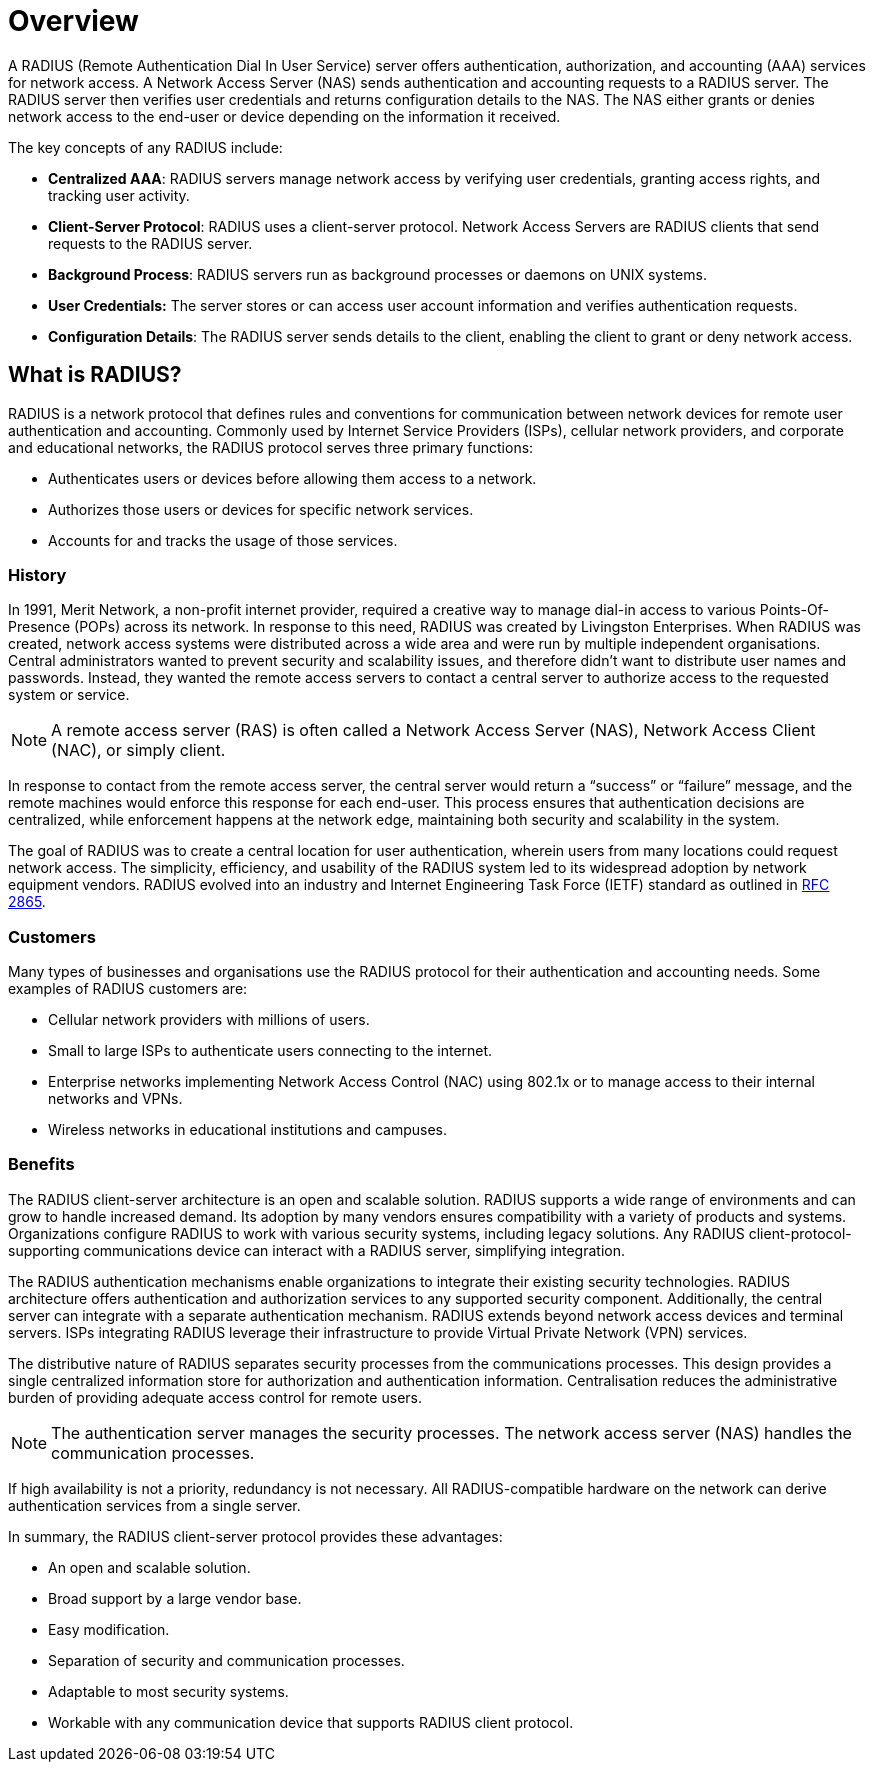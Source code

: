 = Overview

A RADIUS (Remote Authentication Dial In User Service) server offers authentication, authorization, and accounting (AAA) services for network access.  A Network Access Server (NAS) sends authentication and accounting requests to a RADIUS server. The RADIUS server then verifies user credentials and returns configuration details to the NAS. The NAS either grants or denies network access to the end-user or device depending on the information it received.

The key concepts of any RADIUS include:

* *Centralized AAA*: RADIUS servers manage network access by verifying user credentials, granting access rights, and tracking user activity. 

* *Client-Server Protocol*: RADIUS uses a client-server protocol. Network Access Servers are RADIUS clients that send requests to the RADIUS server. 

* *Background Process*: RADIUS servers run as background processes or daemons on UNIX systems. 

* *User Credentials:* The server stores or can access user account information and verifies authentication requests. 

* *Configuration Details*: The RADIUS server sends details to the client, enabling the client to grant or deny network access. 

== What is RADIUS?

RADIUS is a network protocol that defines rules and conventions for communication between network devices for remote user authentication and accounting. Commonly used by Internet Service Providers (ISPs), cellular network
providers, and corporate and educational networks, the RADIUS protocol serves three primary functions:

* Authenticates users or devices before allowing them access to a network.
* Authorizes those users or devices for specific network services.
* Accounts for and tracks the usage of those services.

=== History

In 1991, Merit Network, a non-profit internet provider, required a creative way to manage dial-in access to various Points-Of-Presence (POPs) across its network. In response to this need, RADIUS was created by Livingston Enterprises.
When RADIUS was created, network access systems were distributed across a wide area and were run by multiple independent organisations. Central administrators wanted to prevent security and scalability issues, and therefore didn't want to distribute user names and passwords. Instead, they wanted the remote access servers to contact a central server to authorize access to the requested system or service.

[NOTE]
====
A remote access server (RAS) is often called a Network Access Server (NAS),  Network Access Client (NAC), or simply client.
====

In response to contact from the remote access server, the central server would return a “success” or “failure” message, and the remote machines would enforce this response for each end-user. This process ensures that authentication decisions are centralized, while enforcement happens at the network edge, maintaining both security and scalability in the system.

The goal of RADIUS was to create a central location for user authentication, wherein users from many locations could request network access.
The simplicity, efficiency, and usability of the RADIUS system led to its widespread adoption by network equipment vendors. RADIUS evolved into an industry and Internet Engineering Task Force (IETF) standard as outlined in https://datatracker.ietf.org/doc/html/rfc2865[RFC 2865].

=== Customers

Many types of businesses and organisations use the RADIUS protocol for their authentication and accounting needs. Some examples of RADIUS customers are:

* Cellular network providers with millions of users.
* Small to large ISPs to authenticate users connecting to the internet.
* Enterprise networks implementing Network Access Control (NAC) using 802.1x or to manage access to their internal networks and VPNs.
* Wireless networks in educational institutions and campuses.

=== Benefits

The RADIUS client-server architecture is an open and scalable solution. RADIUS supports a wide range of environments and can grow to handle increased demand. Its adoption by many vendors ensures compatibility with a variety of products and systems. Organizations configure RADIUS to work with various security systems, including legacy solutions. Any RADIUS client-protocol-supporting communications device can interact with a RADIUS server, simplifying integration.

The RADIUS authentication mechanisms enable organizations to integrate their existing security technologies. RADIUS architecture offers authentication and authorization services to any supported security component. Additionally, the central server can integrate with a separate authentication mechanism. RADIUS extends beyond network access devices and terminal servers. ISPs integrating RADIUS leverage their infrastructure to provide Virtual Private Network (VPN) services.

The distributive nature of RADIUS separates security processes from the communications processes. This design provides a single centralized information store for authorization and authentication information. Centralisation reduces the administrative burden of providing adequate access control for remote users.

[NOTE]
====
The authentication server manages the security processes. The network access server (NAS) handles the communication processes.
====

If high availability is not a priority, redundancy is not necessary. All RADIUS-compatible hardware on the network can derive authentication services from a single server.

In summary, the RADIUS client-server protocol provides these advantages:

* An open and scalable solution.
* Broad support by a large vendor base.
* Easy modification.
* Separation of security and communication processes.
* Adaptable to most security systems.
* Workable with any communication device that supports RADIUS client protocol.

// Copyright (C) 2025 Network RADIUS SAS.  Licenced under CC-by-NC 4.0.
// This documentation was developed by Network RADIUS SAS.
